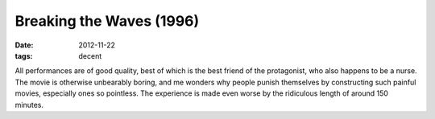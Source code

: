 Breaking the Waves (1996)
=========================

:date: 2012-11-22
:tags: decent



All performances are of good quality, best of which is the best friend
of the protagonist, who also happens to be a nurse. The movie is
otherwise unbearably boring, and me wonders why people punish themselves
by constructing such painful movies, especially ones so pointless. The
experience is made even worse by the ridiculous length of around 150
minutes.
